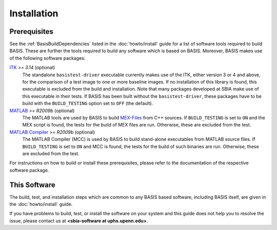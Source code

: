 ============
Installation
============

Prerequisites
-------------

See the :ref:`BasisBuildDependencies` listed in the :doc:`howto/install` guide
for a list of software tools required to build BASIS. These are further the tools
required to build any software which is based on BASIS. Moreover, BASIS makes
use of the following software packages:

ITK_ *>= 3.14* (optional)
    The standalone ``basistest-driver`` executable currently makes use of the ITK,
    either version 3 or 4 and above, for the comparison of a test image to one
    or more baseline images. If no installation of this library is found, this
    executable is excluded from the build and installation. Note that many
    packages developed at SBIA make use of this executable in their tests.
    If BASIS has been built without the ``basistest-driver``, these packages
    have to be build with the ``BUILD_TESTING`` option set to ``OFF`` (the default).

MATLAB_ *>= R2009b* (optional)
    The MATLAB tools are used by BASIS to build `MEX-Files`_ from C++ sources.
    If ``BUILD_TESTING`` is set to ``ON`` and the MEX script is found, the tests
    for the build of MEX files are run. Otherwise, these are excluded from the test.

`MATLAB Compiler`_ *>= R2009b* (optional)
    The MATLAB Compiler (MCC) is used by BASIS to build stand-alone executables
    from MATLAB source files. If ``BUILD_TESTING`` is set to ``ON`` and MCC is found,
    the tests for the build of such binaries are run. Otherwise, these are excluded
    from the test.

For instructions on how to build or install these prerequisites, please refer to
the documentation of the respective software package.


This Software
-------------

The build, test, and installation steps which are common to any BASIS based
software, including BASIS itself, are given in the :doc:`howto/install` guide.

If you have problems to build, test, or install the software on your system and
this guide does not help you to resolve the issue, please contact us at
**<sbia-software at uphs.upenn.edu>**.


.. _ITK: http://www.itk.org/
.. _MATLAB: http://www.mathworks.com/products/matlab/
.. _MATLAB Compiler: http://www.mathworks.com/products/compiler/
.. _MEX-Files: http://www.mathworks.com/help/techdoc/matlab_external/f7667.html
